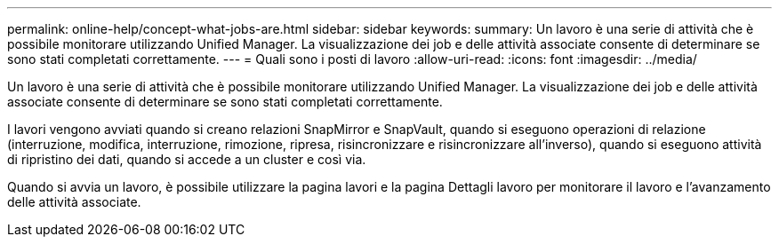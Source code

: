 ---
permalink: online-help/concept-what-jobs-are.html 
sidebar: sidebar 
keywords:  
summary: Un lavoro è una serie di attività che è possibile monitorare utilizzando Unified Manager. La visualizzazione dei job e delle attività associate consente di determinare se sono stati completati correttamente. 
---
= Quali sono i posti di lavoro
:allow-uri-read: 
:icons: font
:imagesdir: ../media/


[role="lead"]
Un lavoro è una serie di attività che è possibile monitorare utilizzando Unified Manager. La visualizzazione dei job e delle attività associate consente di determinare se sono stati completati correttamente.

I lavori vengono avviati quando si creano relazioni SnapMirror e SnapVault, quando si eseguono operazioni di relazione (interruzione, modifica, interruzione, rimozione, ripresa, risincronizzare e risincronizzare all'inverso), quando si eseguono attività di ripristino dei dati, quando si accede a un cluster e così via.

Quando si avvia un lavoro, è possibile utilizzare la pagina lavori e la pagina Dettagli lavoro per monitorare il lavoro e l'avanzamento delle attività associate.
